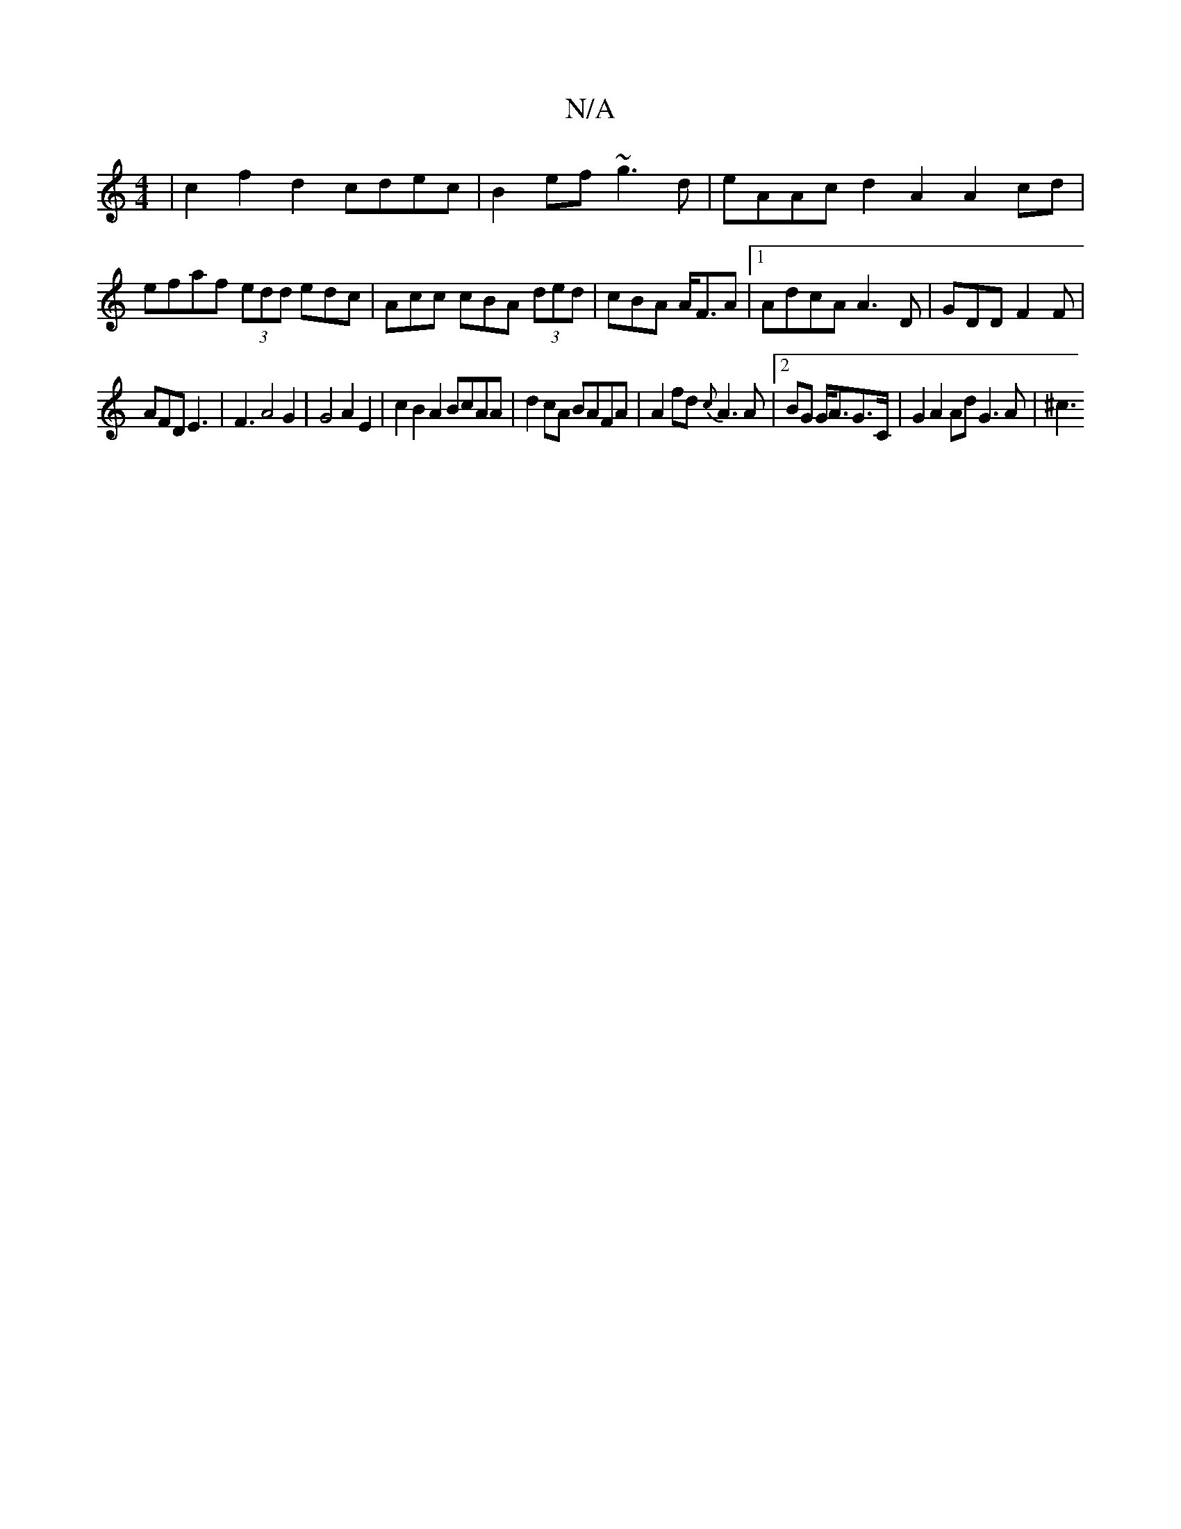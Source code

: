 X:1
T:N/A
M:4/4
R:N/A
K:Cmajor
| c2 f2 d2 cdec|B2ef ~g3d|eAAc d2 A2 A2cd|efaf (3edd edc|Acc cBA (3ded|cBA A<FA |[1AdcA A3 D|GDD F2F|
AFD E3 | F3 A4G2 | G4 A2E2|c2B2A2 BcAA | d2 cA BAFA | A2 fd {c}A3A |2BG G<AG>C |G2 A2 Ad G3 A|^c3 